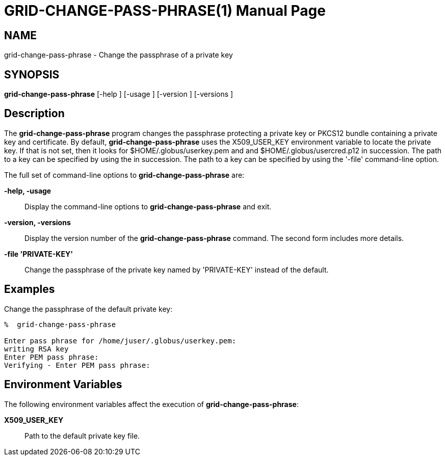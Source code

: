 [[grid-change-pass-phrase]]

:man source: University of Chicago
= GRID-CHANGE-PASS-PHRASE(1) =
:doctype: manpage
:man source: 

== NAME ==
grid-change-pass-phrase - Change the passphrase of a private key

== SYNOPSIS ==
**++grid-change-pass-phrase++** [++-help++ ] [++-usage++ ] [++-version++ ] [++-versions++ ] 

== Description ==

The **++grid-change-pass-phrase++** program changes the passphrase
protecting a private key or PKCS12 bundle containing a private key and
certificate. By default, **++grid-change-pass-phrase++** uses the
++X509_USER_KEY++ environment variable to locate the private key. If
that is not set, then it looks for ++$HOME/.globus/userkey.pem++ and 
and ++$HOME/.globus/usercred.p12++ in succession. The path to a key can
be specified by using the  in succession. The path to a key can be
specified by using the '-file' command-line option. 

The full set of command-line options to **++grid-change-pass-phrase++**
are: 

**-help, -usage**::
     Display the command-line options to **++grid-change-pass-phrase++** and exit.

**-version, -versions**::
     Display the version number of the **++grid-change-pass-phrase++** command. The second form includes more details.

**-file 'PRIVATE-KEY'**::
     Change the passphrase of the private key named by 'PRIVATE-KEY' instead of the default.



== Examples ==

Change the passphrase of the default private key: 

--------
%  grid-change-pass-phrase 

Enter pass phrase for /home/juser/.globus/userkey.pem:
writing RSA key
Enter PEM pass phrase:
Verifying - Enter PEM pass phrase:
--------



== Environment Variables ==

The following environment variables affect the execution of
**++grid-change-pass-phrase++**: 

**++X509_USER_KEY++**::
     Path to the default private key file.


